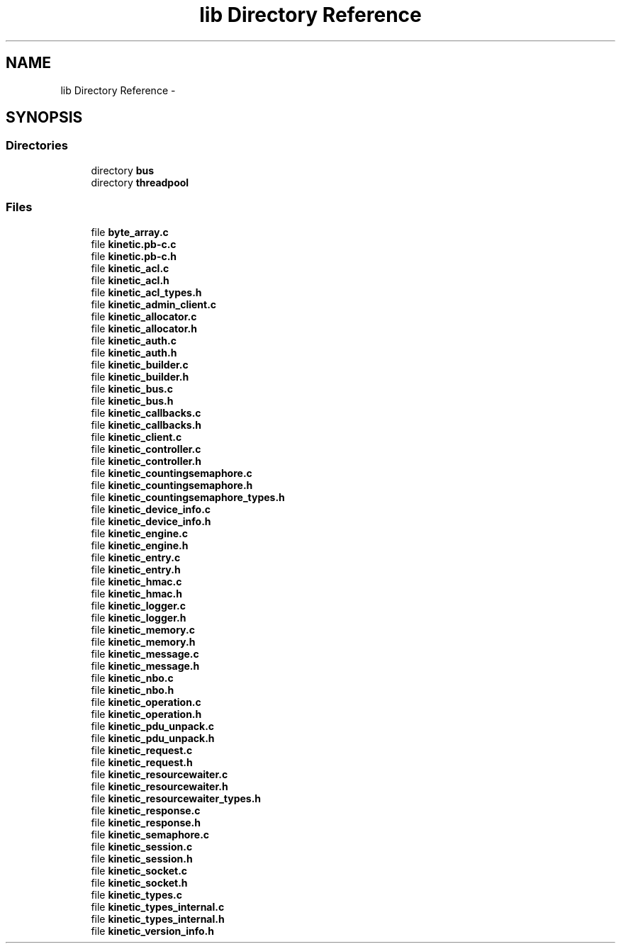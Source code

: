 .TH "lib Directory Reference" 3 "Fri Mar 13 2015" "Version v0.12.0" "kinetic-c" \" -*- nroff -*-
.ad l
.nh
.SH NAME
lib Directory Reference \- 
.SH SYNOPSIS
.br
.PP
.SS "Directories"

.in +1c
.ti -1c
.RI "directory \fBbus\fP"
.br
.ti -1c
.RI "directory \fBthreadpool\fP"
.br
.in -1c
.SS "Files"

.in +1c
.ti -1c
.RI "file \fBbyte_array\&.c\fP"
.br
.ti -1c
.RI "file \fBkinetic\&.pb-c\&.c\fP"
.br
.ti -1c
.RI "file \fBkinetic\&.pb-c\&.h\fP"
.br
.ti -1c
.RI "file \fBkinetic_acl\&.c\fP"
.br
.ti -1c
.RI "file \fBkinetic_acl\&.h\fP"
.br
.ti -1c
.RI "file \fBkinetic_acl_types\&.h\fP"
.br
.ti -1c
.RI "file \fBkinetic_admin_client\&.c\fP"
.br
.ti -1c
.RI "file \fBkinetic_allocator\&.c\fP"
.br
.ti -1c
.RI "file \fBkinetic_allocator\&.h\fP"
.br
.ti -1c
.RI "file \fBkinetic_auth\&.c\fP"
.br
.ti -1c
.RI "file \fBkinetic_auth\&.h\fP"
.br
.ti -1c
.RI "file \fBkinetic_builder\&.c\fP"
.br
.ti -1c
.RI "file \fBkinetic_builder\&.h\fP"
.br
.ti -1c
.RI "file \fBkinetic_bus\&.c\fP"
.br
.ti -1c
.RI "file \fBkinetic_bus\&.h\fP"
.br
.ti -1c
.RI "file \fBkinetic_callbacks\&.c\fP"
.br
.ti -1c
.RI "file \fBkinetic_callbacks\&.h\fP"
.br
.ti -1c
.RI "file \fBkinetic_client\&.c\fP"
.br
.ti -1c
.RI "file \fBkinetic_controller\&.c\fP"
.br
.ti -1c
.RI "file \fBkinetic_controller\&.h\fP"
.br
.ti -1c
.RI "file \fBkinetic_countingsemaphore\&.c\fP"
.br
.ti -1c
.RI "file \fBkinetic_countingsemaphore\&.h\fP"
.br
.ti -1c
.RI "file \fBkinetic_countingsemaphore_types\&.h\fP"
.br
.ti -1c
.RI "file \fBkinetic_device_info\&.c\fP"
.br
.ti -1c
.RI "file \fBkinetic_device_info\&.h\fP"
.br
.ti -1c
.RI "file \fBkinetic_engine\&.c\fP"
.br
.ti -1c
.RI "file \fBkinetic_engine\&.h\fP"
.br
.ti -1c
.RI "file \fBkinetic_entry\&.c\fP"
.br
.ti -1c
.RI "file \fBkinetic_entry\&.h\fP"
.br
.ti -1c
.RI "file \fBkinetic_hmac\&.c\fP"
.br
.ti -1c
.RI "file \fBkinetic_hmac\&.h\fP"
.br
.ti -1c
.RI "file \fBkinetic_logger\&.c\fP"
.br
.ti -1c
.RI "file \fBkinetic_logger\&.h\fP"
.br
.ti -1c
.RI "file \fBkinetic_memory\&.c\fP"
.br
.ti -1c
.RI "file \fBkinetic_memory\&.h\fP"
.br
.ti -1c
.RI "file \fBkinetic_message\&.c\fP"
.br
.ti -1c
.RI "file \fBkinetic_message\&.h\fP"
.br
.ti -1c
.RI "file \fBkinetic_nbo\&.c\fP"
.br
.ti -1c
.RI "file \fBkinetic_nbo\&.h\fP"
.br
.ti -1c
.RI "file \fBkinetic_operation\&.c\fP"
.br
.ti -1c
.RI "file \fBkinetic_operation\&.h\fP"
.br
.ti -1c
.RI "file \fBkinetic_pdu_unpack\&.c\fP"
.br
.ti -1c
.RI "file \fBkinetic_pdu_unpack\&.h\fP"
.br
.ti -1c
.RI "file \fBkinetic_request\&.c\fP"
.br
.ti -1c
.RI "file \fBkinetic_request\&.h\fP"
.br
.ti -1c
.RI "file \fBkinetic_resourcewaiter\&.c\fP"
.br
.ti -1c
.RI "file \fBkinetic_resourcewaiter\&.h\fP"
.br
.ti -1c
.RI "file \fBkinetic_resourcewaiter_types\&.h\fP"
.br
.ti -1c
.RI "file \fBkinetic_response\&.c\fP"
.br
.ti -1c
.RI "file \fBkinetic_response\&.h\fP"
.br
.ti -1c
.RI "file \fBkinetic_semaphore\&.c\fP"
.br
.ti -1c
.RI "file \fBkinetic_session\&.c\fP"
.br
.ti -1c
.RI "file \fBkinetic_session\&.h\fP"
.br
.ti -1c
.RI "file \fBkinetic_socket\&.c\fP"
.br
.ti -1c
.RI "file \fBkinetic_socket\&.h\fP"
.br
.ti -1c
.RI "file \fBkinetic_types\&.c\fP"
.br
.ti -1c
.RI "file \fBkinetic_types_internal\&.c\fP"
.br
.ti -1c
.RI "file \fBkinetic_types_internal\&.h\fP"
.br
.ti -1c
.RI "file \fBkinetic_version_info\&.h\fP"
.br
.in -1c
